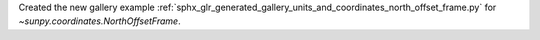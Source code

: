 Created the new gallery example :ref:`sphx_glr_generated_gallery_units_and_coordinates_north_offset_frame.py` for `~sunpy.coordinates.NorthOffsetFrame`.

